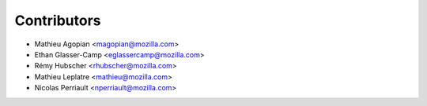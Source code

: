 Contributors
============

* Mathieu Agopian <magopian@mozilla.com>
* Ethan Glasser-Camp <eglassercamp@mozilla.com>
* Rémy Hubscher <rhubscher@mozilla.com>
* Mathieu Leplatre <mathieu@mozilla.com>
* Nicolas Perriault <nperriault@mozilla.com>
